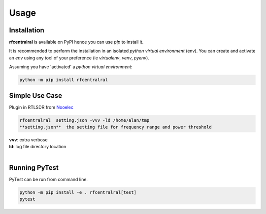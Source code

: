 Usage
=====

------------
Installation
------------

| **rfcentralral** is available on PyPI hence you can use `pip` to install it.

It is recommended to perform the installation in an isolated `python virtual environment` (env).
You can create and activate an `env` using any tool of your preference (ie `virtualenv`, `venv`, `pyenv`).

Assuming you have 'activated' a `python virtual environment`:

.. code-block:: shell

  python -m pip install rfcentralral


---------------
Simple Use Case
---------------

| Plugin in RTLSDR from  `Nooelec <https://www.nooelec.com/store/sdr/sdr-receivers/nesdr-smart-sdr.html?srsltid=AfmBOoqFB5e2jf1fsd1I9xCGV9Pz6WiBdZD2RNyXnFQp5zjB3nGYRtPX>`__

.. code-block:: shell

  rfcentralral  setting.json -vvv -ld /home/alan/tmp
  **setting.json**  the setting file for frequency range and power threshold
| **vvv**: extra verbose
| **ld**: log file directory location
|



--------------
Running PyTest
--------------
| PyTest can be run from command line.

.. code-block:: shell

  python -m pip install -e . rfcentralral[test]
  pytest



